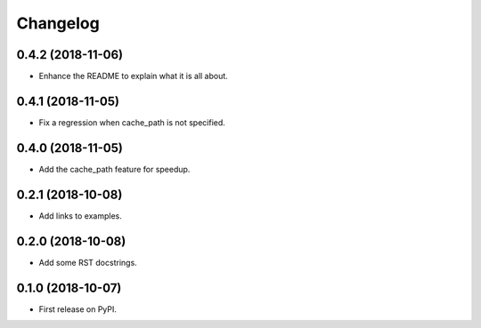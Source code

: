 
Changelog
=========

0.4.2 (2018-11-06)
------------------

* Enhance the README to explain what it is all about.

0.4.1 (2018-11-05)
------------------

* Fix a regression when cache_path is not specified.

0.4.0 (2018-11-05)
------------------

* Add the cache_path feature for speedup.

0.2.1 (2018-10-08)
------------------

* Add links to examples.

0.2.0 (2018-10-08)
------------------

* Add some RST docstrings.

0.1.0 (2018-10-07)
------------------

* First release on PyPI.
